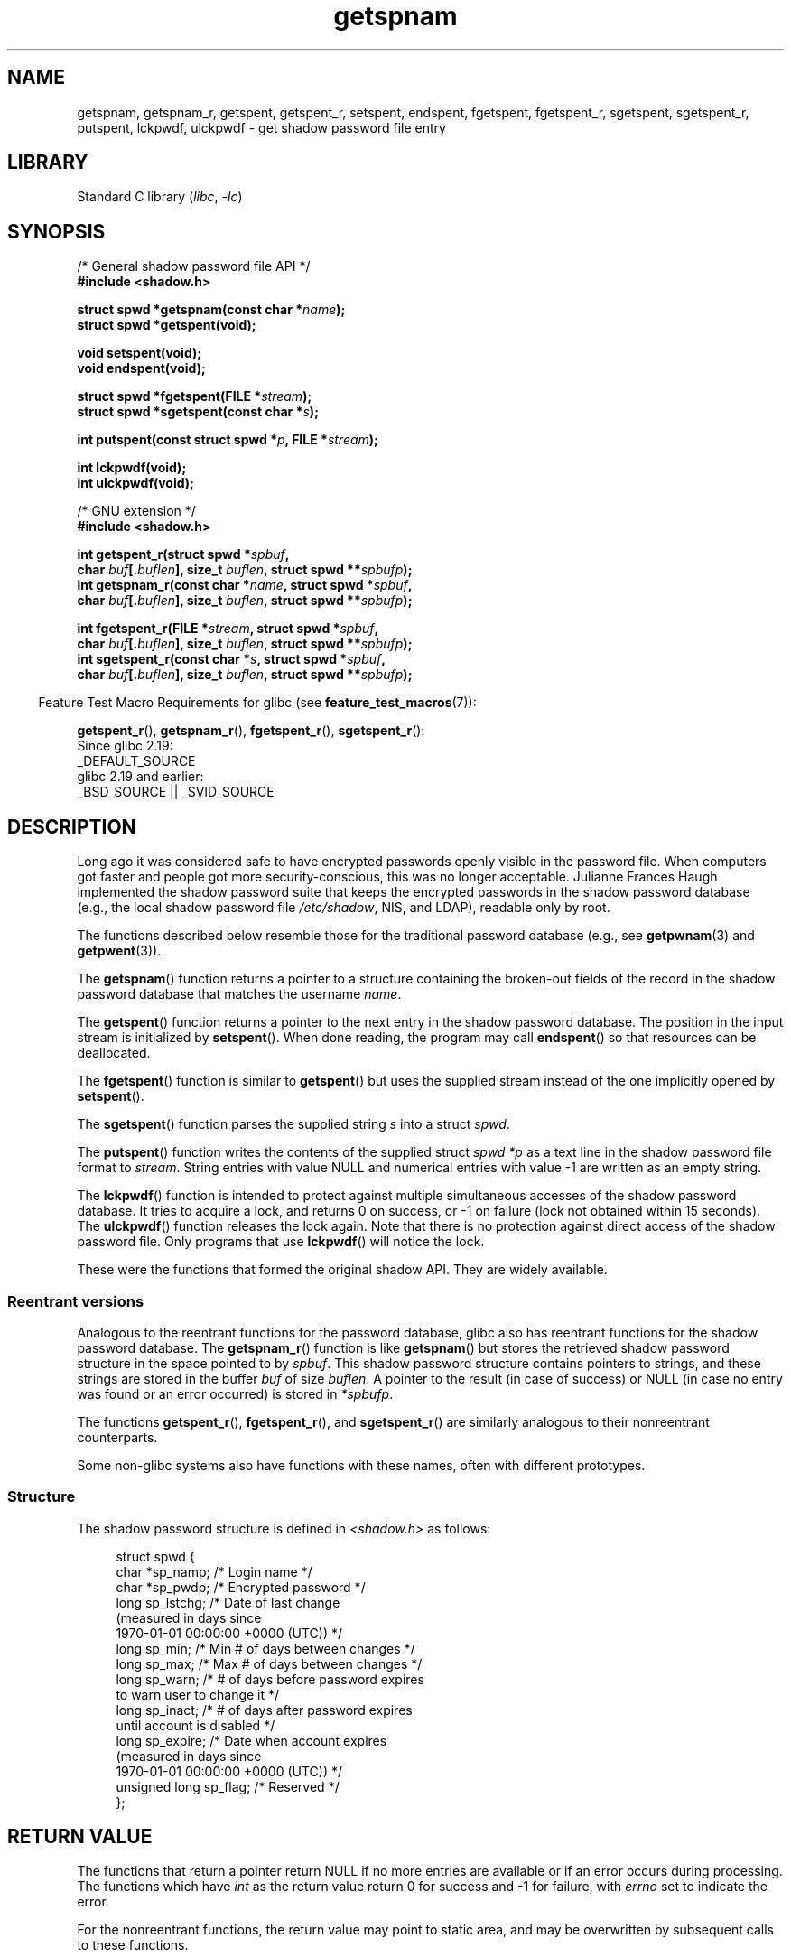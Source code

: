 '\" t
.\" Copyright (c) 2003 Andries Brouwer (aeb@cwi.nl) and
.\" Walter Harms (walter.harms@informatik.uni-oldenburg.de)
.\"
.\" SPDX-License-Identifier: GPL-1.0-or-later
.\"
.TH getspnam 3 2024-05-02 "Linux man-pages 6.9.1"
.SH NAME
getspnam, getspnam_r, getspent, getspent_r, setspent, endspent,
fgetspent, fgetspent_r, sgetspent, sgetspent_r, putspent,
lckpwdf, ulckpwdf \- get shadow password file entry
.SH LIBRARY
Standard C library
.RI ( libc ", " \-lc )
.SH SYNOPSIS
.nf
/* General shadow password file API */
.B #include <shadow.h>
.P
.BI "struct spwd *getspnam(const char *" name );
.B struct spwd *getspent(void);
.P
.B void setspent(void);
.B void endspent(void);
.P
.BI "struct spwd *fgetspent(FILE *" stream );
.BI "struct spwd *sgetspent(const char *" s );
.P
.BI "int putspent(const struct spwd *" p ", FILE *" stream );
.P
.B int lckpwdf(void);
.B int ulckpwdf(void);
.P
/* GNU extension */
.B #include <shadow.h>
.P
.BI "int getspent_r(struct spwd *" spbuf ,
.BI "               char " buf [. buflen "], size_t " buflen ", \
struct spwd **" spbufp );
.BI "int getspnam_r(const char *" name ", struct spwd *" spbuf ,
.BI "               char " buf [. buflen "], size_t " buflen ", \
struct spwd **" spbufp );
.P
.BI "int fgetspent_r(FILE *" stream ", struct spwd *" spbuf ,
.BI "               char " buf [. buflen "], size_t " buflen ", \
struct spwd **" spbufp );
.BI "int sgetspent_r(const char *" s ", struct spwd *" spbuf ,
.BI "               char " buf [. buflen "], size_t " buflen ", \
struct spwd **" spbufp );
.fi
.P
.RS -4
Feature Test Macro Requirements for glibc (see
.BR feature_test_macros (7)):
.RE
.P
.BR getspent_r (),
.BR getspnam_r (),
.BR fgetspent_r (),
.BR sgetspent_r ():
.nf
    Since glibc 2.19:
        _DEFAULT_SOURCE
    glibc 2.19 and earlier:
        _BSD_SOURCE || _SVID_SOURCE
.fi
.SH DESCRIPTION
Long ago it was considered safe to have encrypted passwords openly
visible in the password file.
When computers got faster and people
got more security-conscious, this was no longer acceptable.
Julianne Frances Haugh implemented the shadow password suite
that keeps the encrypted passwords in
the shadow password database
(e.g., the local shadow password file
.IR /etc/shadow ,
NIS, and LDAP),
readable only by root.
.P
The functions described below resemble those for
the traditional password database
(e.g., see
.BR getpwnam (3)
and
.BR getpwent (3)).
.\" FIXME . I've commented out the following for the
.\" moment.  The relationship between PAM and nsswitch.conf needs
.\" to be clearly documented in one place, which is pointed to by
.\" the pages for the user, group, and shadow password functions.
.\" (Jul 2005, mtk)
.\"
.\" This shadow password setup has been superseded by PAM
.\" (pluggable authentication modules), and the file
.\" .I /etc/nsswitch.conf
.\" now describes the sources to be used.
.P
The
.BR getspnam ()
function returns a pointer to a structure containing
the broken-out fields of the record in the shadow password database
that matches the username
.IR name .
.P
The
.BR getspent ()
function returns a pointer to the next entry in the shadow password
database.
The position in the input stream is initialized by
.BR setspent ().
When done reading, the program may call
.BR endspent ()
so that resources can be deallocated.
.\" some systems require a call of setspent() before the first getspent()
.\" glibc does not
.P
The
.BR fgetspent ()
function is similar to
.BR getspent ()
but uses the supplied stream instead of the one implicitly opened by
.BR setspent ().
.P
The
.BR sgetspent ()
function parses the supplied string
.I s
into a struct
.IR spwd .
.P
The
.BR putspent ()
function writes the contents of the supplied struct
.I spwd
.I *p
as a text line in the shadow password file format to
.IR stream .
String entries with value NULL and numerical entries with value \-1
are written as an empty string.
.P
The
.BR lckpwdf ()
function is intended to protect against multiple simultaneous accesses
of the shadow password database.
It tries to acquire a lock, and returns 0 on success,
or \-1 on failure (lock not obtained within 15 seconds).
The
.BR ulckpwdf ()
function releases the lock again.
Note that there is no protection against direct access of the shadow
password file.
Only programs that use
.BR lckpwdf ()
will notice the lock.
.P
These were the functions that formed the original shadow API.
They are widely available.
.\" Also in libc5
.\" SUN doesn't have sgetspent()
.SS Reentrant versions
Analogous to the reentrant functions for the password database, glibc
also has reentrant functions for the shadow password database.
The
.BR getspnam_r ()
function is like
.BR getspnam ()
but stores the retrieved shadow password structure in the space pointed to by
.IR spbuf .
This shadow password structure contains pointers to strings, and these strings
are stored in the buffer
.I buf
of size
.IR buflen .
A pointer to the result (in case of success) or NULL (in case no entry
was found or an error occurred) is stored in
.IR *spbufp .
.P
The functions
.BR getspent_r (),
.BR fgetspent_r (),
and
.BR sgetspent_r ()
are similarly analogous to their nonreentrant counterparts.
.P
Some non-glibc systems also have functions with these names,
often with different prototypes.
.\" SUN doesn't have sgetspent_r()
.SS Structure
The shadow password structure is defined in \fI<shadow.h>\fP as follows:
.P
.in +4n
.EX
struct spwd {
    char *sp_namp;     /* Login name */
    char *sp_pwdp;     /* Encrypted password */
    long  sp_lstchg;   /* Date of last change
                          (measured in days since
                          1970\-01\-01 00:00:00 +0000 (UTC)) */
    long  sp_min;      /* Min # of days between changes */
    long  sp_max;      /* Max # of days between changes */
    long  sp_warn;     /* # of days before password expires
                          to warn user to change it */
    long  sp_inact;    /* # of days after password expires
                          until account is disabled */
    long  sp_expire;   /* Date when account expires
                          (measured in days since
                          1970\-01\-01 00:00:00 +0000 (UTC)) */
    unsigned long sp_flag;  /* Reserved */
};
.EE
.in
.SH RETURN VALUE
The functions that return a pointer return NULL if no more entries
are available or if an error occurs during processing.
The functions which have \fIint\fP as the return value return 0 for
success and \-1 for failure, with
.I errno
set to indicate the error.
.P
For the nonreentrant functions, the return value may point to static area,
and may be overwritten by subsequent calls to these functions.
.P
The reentrant functions return zero on success.
In case of error, an error number is returned.
.SH ERRORS
.TP
.B EACCES
The caller does not have permission to access the shadow password file.
.TP
.B ERANGE
Supplied buffer is too small.
.SH FILES
.TP
.I /etc/shadow
local shadow password database file
.TP
.I /etc/.pwd.lock
lock file
.P
The include file
.I <paths.h>
defines the constant
.B _PATH_SHADOW
to the pathname of the shadow password file.
.SH ATTRIBUTES
For an explanation of the terms used in this section, see
.BR attributes (7).
.TS
allbox;
lb lb lbx
l l l.
Interface	Attribute	Value
T{
.na
.nh
.BR getspnam ()
T}	Thread safety	T{
.na
.nh
MT-Unsafe race:getspnam locale
T}
T{
.na
.nh
.BR getspent ()
T}	Thread safety	T{
.na
.nh
MT-Unsafe race:getspent
race:spentbuf locale
T}
T{
.na
.nh
.BR setspent (),
.BR endspent (),
.BR getspent_r ()
T}	Thread safety	T{
.na
.nh
MT-Unsafe race:getspent locale
T}
T{
.na
.nh
.BR fgetspent ()
T}	Thread safety	T{
.na
.nh
MT-Unsafe race:fgetspent
T}
T{
.na
.nh
.BR sgetspent ()
T}	Thread safety	T{
.na
.nh
MT-Unsafe race:sgetspent
T}
T{
.na
.nh
.BR putspent (),
.BR getspnam_r (),
.BR sgetspent_r ()
T}	Thread safety	T{
.na
.nh
MT-Safe locale
T}
T{
.na
.nh
.BR lckpwdf (),
.BR ulckpwdf (),
.BR fgetspent_r ()
T}	Thread safety	T{
.na
.nh
MT-Safe
T}
.TE
.P
In the above table,
.I getspent
in
.I race:getspent
signifies that if any of the functions
.BR setspent (),
.BR getspent (),
.BR getspent_r (),
or
.BR endspent ()
are used in parallel in different threads of a program,
then data races could occur.
.SH VERSIONS
Many other systems provide a similar API.
.SH STANDARDS
None.
.SH SEE ALSO
.BR getgrnam (3),
.BR getpwnam (3),
.BR getpwnam_r (3),
.BR shadow (5)
